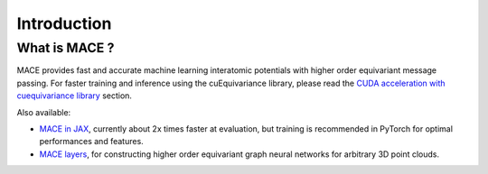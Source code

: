 .. _introduction:

=============
Introduction
=============



What is MACE ?
--------------

MACE provides fast and accurate machine learning interatomic potentials with higher order equivariant message passing.
For faster training and inference using the cuEquivariance library, please read the `CUDA acceleration with cuequivariance library <cuda_acceleration>`_ section.

Also available: 

- `MACE in JAX <https://github.com/ACEsuit/mace-jax>`_, currently about 2x times faster at evaluation, but training is recommended in PyTorch for optimal performances and features.
- `MACE layers <https://github.com/ACEsuit/mace-layer>`_, for constructing higher order equivariant graph neural networks for arbitrary 3D point clouds.
